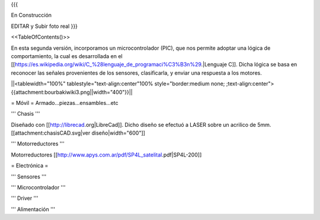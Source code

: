 {{{

En Construcción 


EDITAR y Subir foto real
}}}

<<TableOfContents()>>

En esta segunda versión, incorporamos un microcontrolador (PIC), que nos permite adoptar una lógica de comportamiento, la cual es desarrollada en el [[https://es.wikipedia.org/wiki/C_%28lenguaje_de_programaci%C3%B3n%29.|Lenguaje C]]. Dicha lógica se basa en reconocer las señales provenientes de los sensores, clasificarla, y enviar una respuesta a los motores.



||<tablewidth="100%" tablestyle="text-align:center"100%  style="border:medium none; ;text-align:center">{{attachment:bourbakiwiki3.png||width="400"}}||

= Móvil =
Armado...piezas...ensambles...etc

''' Chasis '''

Diseñado con [[http://librecad.org|LibreCad]]. Dicho diseño se efectuó a LASER sobre un acrilico de 5mm.[[attachment:chasisCAD.svg|ver diseño|width="600"]]


''' Motorreductores '''

Motorreductores [[http://www.apys.com.ar/pdf/SP4L_satelital.pdf|SP4L-200]]


= Electrónica =

''' Sensores '''

''' Microcontrolador '''

''' Driver '''

''' Alimentación '''
